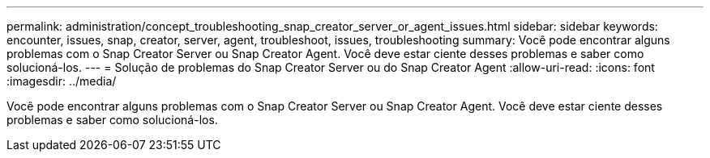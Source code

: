 ---
permalink: administration/concept_troubleshooting_snap_creator_server_or_agent_issues.html 
sidebar: sidebar 
keywords: encounter, issues, snap, creator, server, agent, troubleshoot, issues, troubleshooting 
summary: Você pode encontrar alguns problemas com o Snap Creator Server ou Snap Creator Agent. Você deve estar ciente desses problemas e saber como solucioná-los. 
---
= Solução de problemas do Snap Creator Server ou do Snap Creator Agent
:allow-uri-read: 
:icons: font
:imagesdir: ../media/


[role="lead"]
Você pode encontrar alguns problemas com o Snap Creator Server ou Snap Creator Agent. Você deve estar ciente desses problemas e saber como solucioná-los.
